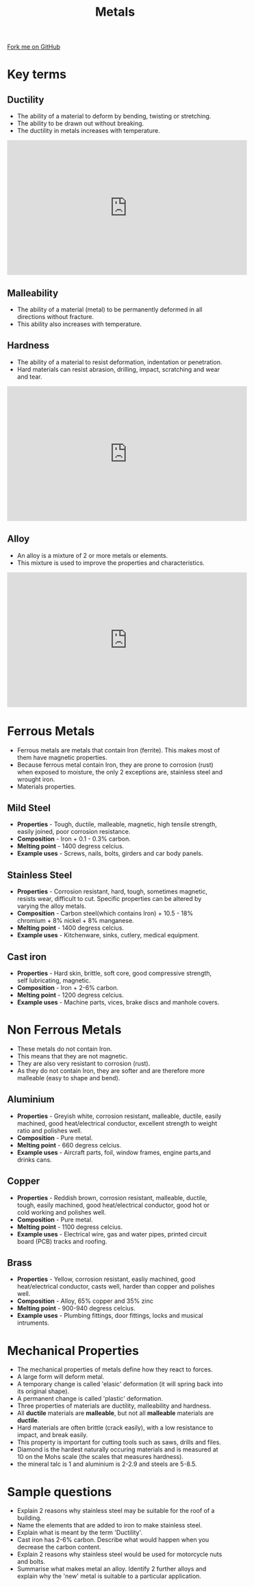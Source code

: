 #+STARTUP:indent
#+HTML_HEAD: <link rel="stylesheet" type="text/css" href="css/styles.css"/>
#+HTML_HEAD_EXTRA: <link href='http://fonts.googleapis.com/css?family=Ubuntu+Mono|Ubuntu' rel='stylesheet' type='text/css'>
#+BEGIN_COMMENT
#+STYLE: <link rel="stylesheet" type="text/css" href="css/styles.css"/>
#+STYLE: <link href='http://fonts.googleapis.com/css?family=Ubuntu+Mono|Ubuntu' rel='stylesheet' type='text/css'>
#+END_COMMENT
#+OPTIONS: f:nil author:nil num:1 creator:nil timestamp:nil 
#+TITLE: Metals
#+AUTHOR: C Delport

#+BEGIN_HTML
<div class=ribbon>
<a href="https://github.com/stcd11/gcse_de_theory">Fork me on GitHub</a>
</div>
<center>
<imgzz src='' width=33%>
</center>
#+END_HTML

* COMMENT Use as a template
:PROPERTIES:
:HTML_CONTAINER_CLASS: activity
:END:
** Learn It
:PROPERTIES:
:HTML_CONTAINER_CLASS: learn
:END:

** Research It
:PROPERTIES:
:HTML_CONTAINER_CLASS: research
:END:

** Design It
:PROPERTIES:
:HTML_CONTAINER_CLASS: design
:END:

** Build It
:PROPERTIES:
:HTML_CONTAINER_CLASS: build
:END:

** Test It
:PROPERTIES:
:HTML_CONTAINER_CLASS: test
:END:

** Run It
:PROPERTIES:
:HTML_CONTAINER_CLASS: run
:END:

** Document It
:PROPERTIES:
:HTML_CONTAINER_CLASS: document
:END:

** Code It
:PROPERTIES:
:HTML_CONTAINER_CLASS: code
:END:

** Program It
:PROPERTIES:
:HTML_CONTAINER_CLASS: program
:END:

** Try It
:PROPERTIES:
:HTML_CONTAINER_CLASS: try
:END:

** Badge It
:PROPERTIES:
:HTML_CONTAINER_CLASS: badge
:END:

** Save It
:PROPERTIES:
:HTML_CONTAINER_CLASS: save
:END:

e* Introduction
[[file:img/pic.jpg]]
:PROPERTIES:
:HTML_CONTAINER_CLASS: intro
:END:
** What are PIC chips?
:PROPERTIES:
:HTML_CONTAINER_CLASS: research
:END:
Peripheral Interface Controllers are small silicon chips which can be programmed to perform useful tasks.
In school, we tend to use Genie branded chips, like the C08 model you will use in this project. Others (e.g. PICAXE) are available.
PIC chips allow you connect different inputs (e.g. switches) and outputs (e.g. LEDs, motors and speakers), and to control them using flowcharts.
Chips such as these can be found everywhere in consumer electronic products, from toasters to cars. 

While they might not look like much, there is more computational power in a single PIC chip used in school than there was in the space shuttle that went to the moon in the 60's!
** When would I use a PIC chip?
Imagine you wanted to make a flashing bike light; using an LED and a switch alone, you'd need to manually push and release the button to get the flashing effect. A PIC chip could be programmed to turn the LED off and on once a second.
In a board game, you might want to have an electronic dice to roll numbers from 1 to 6 for you. 
In a car, a circuit is needed to ensure that the airbags only deploy when there is a sudden change in speed, AND the passenger is wearing their seatbelt, AND the front or rear bumper has been struck. PIC chips can carry out their instructions very quickly, performing around 1000 instructions per second - as such, they can react far more quickly than a person can. 
* Key terms
:PROPERTIES:
:HTML_CONTAINER_CLASS: activity
:END:
** Ductility
:PROPERTIES:
:HTML_CONTAINER_CLASS: learn
:END:
- The ability of a material to deform by bending, twisting or stretching.
- The ability to be drawn out without breaking.
- The ductility in metals increases with temperature.

#+BEGIN_HTML
<iframe width="560" height="315" src="https://www.youtube.com/embed/c382ziUpbbc" frameborder="0" allow="autoplay; encrypted-media" allowfullscreen></iframe>
#+END_HTML
** Malleability
:PROPERTIES:
:HTML_CONTAINER_CLASS: learn
:END:
- The ability of a material (metal) to be permanently deformed in all directions without fracture.
- This ability also increases with temperature.
 
** Hardness
:PROPERTIES:
:HTML_CONTAINER_CLASS: learn
:END:
- The ability of a material to resist deformation, indentation or penetration.
- Hard materials can resist abrasion, drilling, impact, scratching and wear and tear.

#+BEGIN_HTML
<iframe width="560" height="315" src="https://www.youtube.com/embed/6I2yMEVLclc" frameborder="0" allow="autoplay; encrypted-media" allowfullscreen></iframe>
#+END_HTML

** Alloy
:PROPERTIES:
:HTML_CONTAINER_CLASS: learn
:END:
- An alloy is a mixture of 2 or more metals or elements.
- This mixture is used to improve the properties and characteristics.

#+BEGIN_HTML
<iframe width="560" height="315" src="https://www.youtube.com/embed/SkpAy9_opDk" frameborder="0" allow="autoplay; encrypted-media" allowfullscreen></iframe>
#+END_HTML

* Ferrous Metals
:PROPERTIES:
:HTML_CONTAINER_CLASS: activity
:END:
- Ferrous metals are metals that contain Iron (ferrite). This makes most of them have magnetic properties.
- Because ferrous metal contain Iron, they are prone to corrosion (rust) when exposed to moisture, the only 2 exceptions are, stainless steel and wrought iron.
- Materials properties.
** Mild Steel
:PROPERTIES:
:HTML_CONTAINER_CLASS: learn
:END:
- *Properties* - Tough, ductile, malleable, magnetic, high tensile strength, easily joined, poor corrosion resistance.
- *Composition* - Iron + 0.1 - 0.3% carbon.
- *Melting point* - 1400 degress celcius.
- *Example uses* - Screws, nails, bolts, girders and car body panels.

** Stainless Steel
:PROPERTIES:
:HTML_CONTAINER_CLASS: learn
:END:
- *Properties* -  Corrosion resistant, hard, tough, sometimes magnetic, resists wear, difficult to cut. Specific properties can be altered by varying the alloy metals.
- *Composition* - Carbon steel(which contains Iron) + 10.5 - 18% chromium + 8% nickel + 8% manganese.
- *Melting point* - 1400 degress celcius.
- *Example uses* - Kitchenware, sinks, cutlery, medical equipment.
** Cast iron
:PROPERTIES:
:HTML_CONTAINER_CLASS: learn
:END:
- *Properties* -  Hard skin, brittle, soft core, good compressive strength, self lubricating, magnetic.
- *Composition* - Iron + 2-6% carbon.
- *Melting point* - 1200 degress celcius.
- *Example uses* - Machine parts, vices, brake discs and manhole covers.

* Non Ferrous Metals
:PROPERTIES:
:HTML_CONTAINER_CLASS: activity
:END:
- These metals do not contain Iron. 
- This means that they are not magnetic.
- They are also very resistant to corrosion (rust).
- As they do not contain Iron, they are softer and are therefore more malleable (easy to shape and bend).
** Aluminium
:PROPERTIES:
:HTML_CONTAINER_CLASS: learn
:END:
- *Properties* -  Greyish white, corrosion resistant, malleable, ductile, easily machined, good heat/electrical conductor, excellent strength to weight ratio and polishes well.
- *Composition* - Pure metal.
- *Melting point* - 660 degress celcius.
- *Example uses* - Aircraft parts, foil, window frames, engine parts,and drinks cans.
** Copper
:PROPERTIES:
:HTML_CONTAINER_CLASS: learn
:END:
- *Properties* -   Reddish brown, corrosion resistant, malleable, ductile, tough,  easily machined, good heat/electrical conductor, good hot or cold working and polishes well.
- *Composition* - Pure metal.
- *Melting point* - 1100 degress celcius.
- *Example uses* - Electrical wire, gas and water pipes, printed circuit board (PCB) tracks and roofing.
** Brass
:PROPERTIES:
:HTML_CONTAINER_CLASS: learn
:END:
- *Properties* -  Yellow, corrosion resistant, easliy machined, good heat/electrical conductor, casts well, harder than copper and polishes well.
- *Composition* - Alloy, 65% copper and 35% zinc
- *Melting point* - 900-940 degress celcius.
- *Example uses* - Plumbing fittings, door fittings, locks and musical intruments.

* Mechanical Properties
:PROPERTIES:
:HTML_CONTAINER_CLASS: activity
:END:
- The mechanical properties of metals define how they react to forces.
- A large form will deform metal.
- A temporary change is called 'elasic' deformation (it will spring back into its original shape).
- A permanent change is called 'plastic' deformation.
- Three properties of materials are ductility, malleability and hardness.
- All *ductile* materials are *malleable*, but not all *malleable* materials are *ductile*.
- Hard materials are often brittle (crack easily), with a low resistance to impact, and break easily.
- This property is important for cutting tools such as saws, drills and files.
- Diamond is the hardest naturally occuring materials and is measured at 10 on the Mohs scale (the scales that measures hardness).
- the mineral talc is 1 and aluminium is 2-2.9 and steels are 5-8.5.
 
* Sample questions
:PROPERTIES:
:HTML_CONTAINER_CLASS: activity
:END:
- Explain 2 reasons why stainless steel may be suitable for the roof of a building.
- Name the elements that are added to iron to make stainless steel.
- Explain what is meant by the term 'Ductility'.
- Cast iron has 2-6% carbon. Describe what would happen when you decrease the carbon content.
- Explain 2 reasons why stainless steel would be used for motorcycle nuts and bolts.
- Summarise what makes metal an alloy. Identify 2 further alloys and explain why the 'new' metal is suitable to a particular application.

